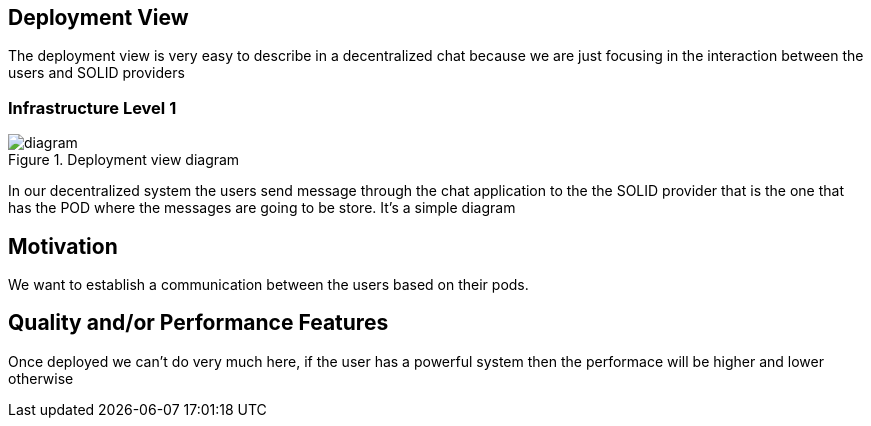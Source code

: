 [[section-deployment-view]]

== Deployment View

The deployment view is very easy to describe in a decentralized chat because we are just focusing in the interaction between the users 
and SOLID providers

=== Infrastructure Level 1

.Deployment view diagram
image::./Untitled%20Diagram.png[diagram]

In our decentralized system the users send message through the chat application to the the SOLID provider that is the one that has the
POD where the messages are going to be store. It's a simple diagram

== Motivation

We want to establish a communication between the users based on their pods.

== Quality and/or Performance Features

Once deployed we can't do very much here, if the user has a powerful system then the performace will be higher
and lower otherwise
